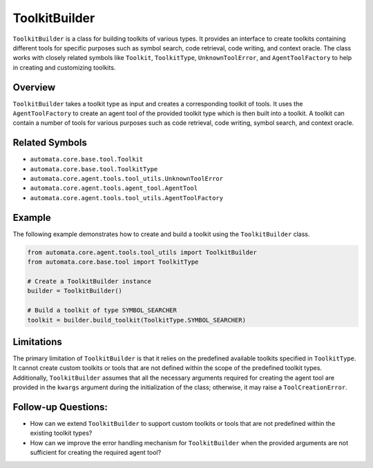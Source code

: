 ToolkitBuilder
==============

``ToolkitBuilder`` is a class for building toolkits of various types. It
provides an interface to create toolkits containing different tools for
specific purposes such as symbol search, code retrieval, code writing,
and context oracle. The class works with closely related symbols like
``Toolkit``, ``ToolkitType``, ``UnknownToolError``, and
``AgentToolFactory`` to help in creating and customizing toolkits.

Overview
--------

``ToolkitBuilder`` takes a toolkit type as input and creates a
corresponding toolkit of tools. It uses the ``AgentToolFactory`` to
create an agent tool of the provided toolkit type which is then built
into a toolkit. A toolkit can contain a number of tools for various
purposes such as code retrieval, code writing, symbol search, and
context oracle.

Related Symbols
---------------

-  ``automata.core.base.tool.Toolkit``
-  ``automata.core.base.tool.ToolkitType``
-  ``automata.core.agent.tools.tool_utils.UnknownToolError``
-  ``automata.core.agent.tools.agent_tool.AgentTool``
-  ``automata.core.agent.tools.tool_utils.AgentToolFactory``

Example
-------

The following example demonstrates how to create and build a toolkit
using the ``ToolkitBuilder`` class.

.. code:: python

   from automata.core.agent.tools.tool_utils import ToolkitBuilder
   from automata.core.base.tool import ToolkitType

   # Create a ToolkitBuilder instance
   builder = ToolkitBuilder()

   # Build a toolkit of type SYMBOL_SEARCHER
   toolkit = builder.build_toolkit(ToolkitType.SYMBOL_SEARCHER)

Limitations
-----------

The primary limitation of ``ToolkitBuilder`` is that it relies on the
predefined available toolkits specified in ``ToolkitType``. It cannot
create custom toolkits or tools that are not defined within the scope of
the predefined toolkit types. Additionally, ``ToolkitBuilder`` assumes
that all the necessary arguments required for creating the agent tool
are provided in the ``kwargs`` argument during the initialization of the
class; otherwise, it may raise a ``ToolCreationError``.

Follow-up Questions:
--------------------

-  How can we extend ``ToolkitBuilder`` to support custom toolkits or
   tools that are not predefined within the existing toolkit types?
-  How can we improve the error handling mechanism for
   ``ToolkitBuilder`` when the provided arguments are not sufficient for
   creating the required agent tool?
